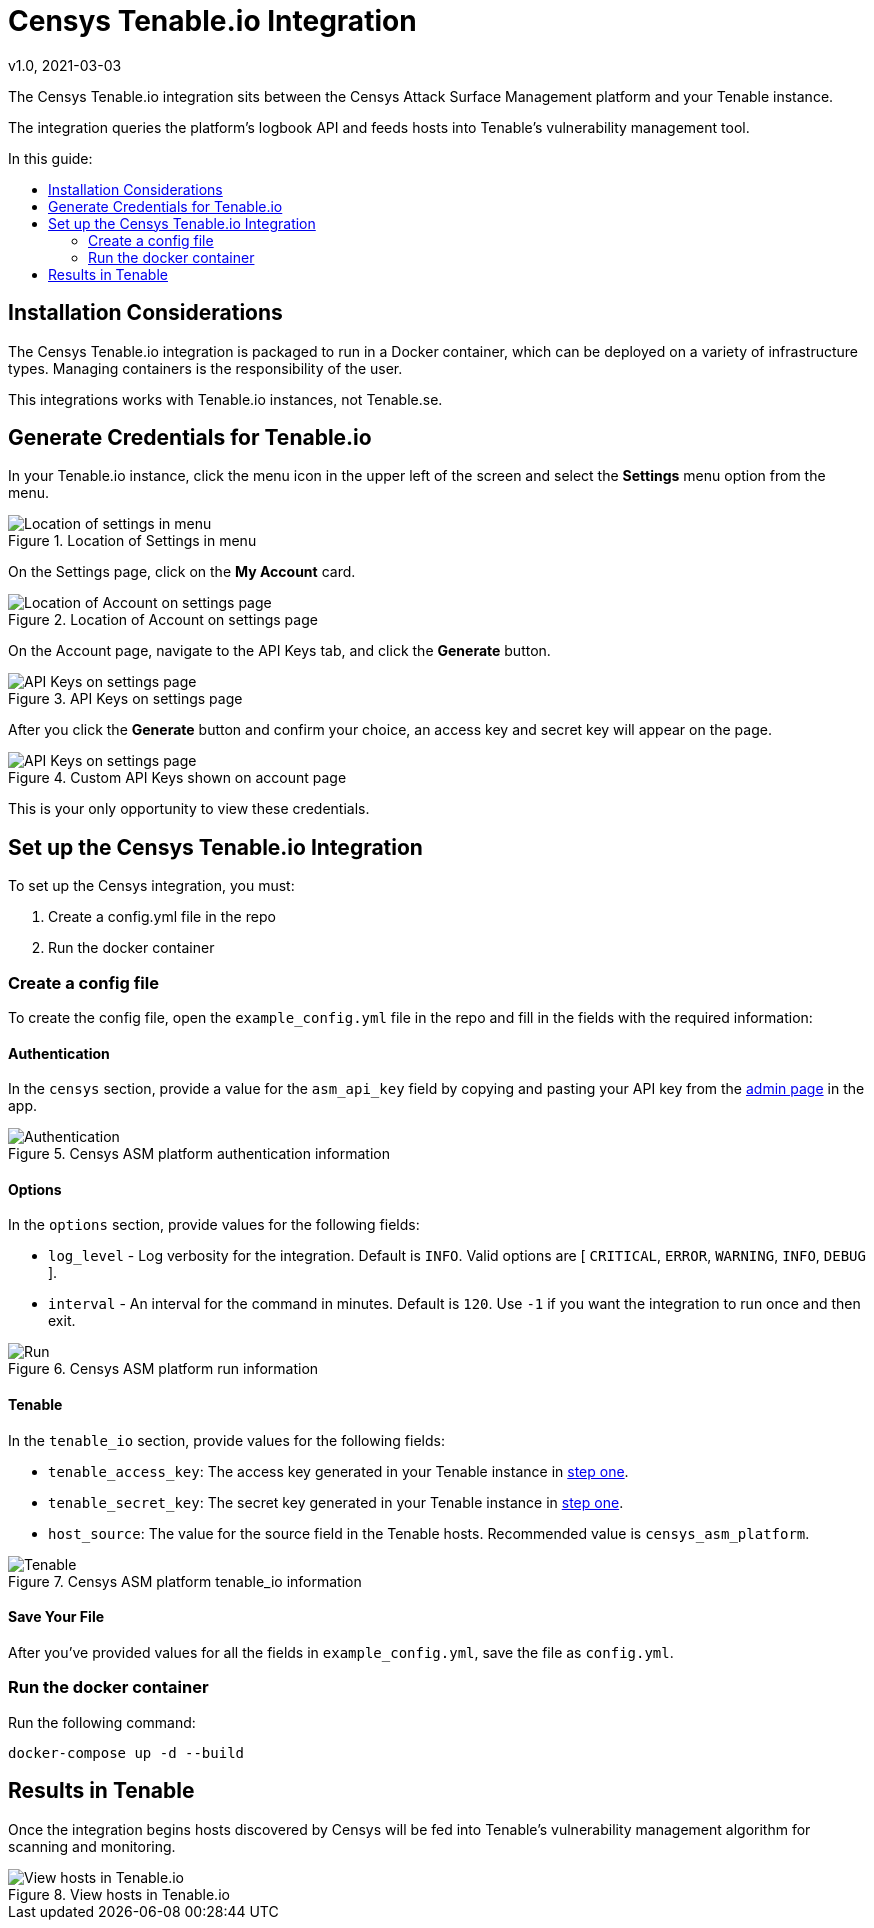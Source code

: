 # Censys Tenable.io Integration
v1.0, 2021-03-03
:toc: preamble
:toc-title: In this guide:

The Censys Tenable.io integration sits between the Censys Attack Surface Management platform and your Tenable instance.

The integration queries the platform's logbook API and feeds hosts into Tenable's vulnerability management tool.

## Installation Considerations

The Censys Tenable.io integration is packaged to run in a Docker container, which can be deployed on a variety of infrastructure types. Managing containers is the responsibility of the user. 

This integrations works with Tenable.io instances, not Tenable.se.

[[step-one, step one]]
## Generate Credentials for Tenable.io

In your Tenable.io instance, click the menu icon in the upper left of the screen and select the *Settings* menu option from the menu. 

.Location of Settings in menu
image::docs/images/tenable-settings.png[Location of settings in menu]

On the Settings page, click on the *My Account* card.

.Location of Account on settings page
image::docs/images/tenable-my-account.png[Location of Account on settings page]

On the Account page, navigate to the API Keys tab, and click the *Generate* button.

.API Keys on settings page
image::docs/images/tenable-generate-keys.png[API Keys on settings page]

After you click the *Generate* button and confirm your choice, an access key and secret key will appear on the page. 

.Custom API Keys shown on account page
image::docs/images/tenable-api-keys.png[API Keys on settings page]

This is your only opportunity to view these credentials.

## Set up the Censys Tenable.io Integration

To set up the Censys integration, you must:

. Create a config.yml file in the repo
. Run the docker container

### Create a config file

To create the config file, open the `example_config.yml` file in the repo and fill in the fields with the required information:

#### Authentication

In the `censys` section, provide a value for the `asm_api_key` field by copying and pasting your API key from the link:https://app.censys.io/admin[admin page] in the app.

.Censys ASM platform authentication information
image::docs/images/authentication.png[Authentication]

#### Options

In the `options` section, provide values for the following fields:

- `log_level` - Log verbosity for the integration. Default is `INFO`. Valid options are [ `CRITICAL`, `ERROR`, `WARNING`, `INFO`, `DEBUG` ].

- `interval` - An interval for the command in minutes. Default is `120`. Use `-1` if you want the integration to run once and then exit.

.Censys ASM platform run information
image::docs/images/run.png[Run]

#### Tenable

In the `tenable_io` section, provide values for the following fields:

- `tenable_access_key`: The access key generated in your Tenable instance in <<step-one>>.

- `tenable_secret_key`: The secret key generated in your Tenable instance in <<step-one>>.

- `host_source`: The value for the source field in the Tenable hosts. Recommended value is `censys_asm_platform`.

.Censys ASM platform tenable_io information
image::docs/images/tenable-io.png[Tenable]

#### Save Your File

After you've provided values for all the fields in `example_config.yml`, save the file as `config.yml`.


### Run the docker container

Run the following command:

....
docker-compose up -d --build
....

## Results in Tenable

Once the integration begins hosts discovered by Censys will be fed into Tenable's vulnerability management algorithm for scanning and monitoring.

.View hosts in Tenable.io
image::docs/images/hosts-in-tenable.png[View hosts in Tenable.io]